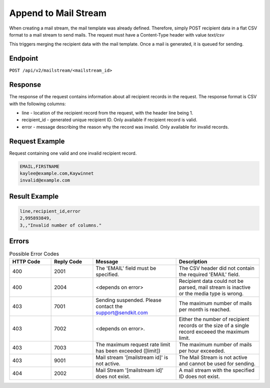 Append to Mail Stream
=====================

When creating a mail stream, the mail template was already defined. Therefore, simply POST recipient data in a flat CSV format to a mail stream to send mails. The request must have a Content-Type header with value `text/csv`

This triggers merging the recipient data with the mail template. Once a mail is generated, it is queued for sending.

Endpoint
--------

``POST /api/v2/mailstream/<mailstream_id>``

Response
--------

The response of the request contains information about all recipient records in the request. The response format is CSV with the following columns:

* line - location of the recipient record from the request, with the header line being 1.
* recipient_id - generated unique recipient ID. Only available if recipient record is valid.
* error - message describing the reason why the record was invalid. Only available for invalid records.

Request Example
---------------

Request containing one valid and one invalid recipient record.

.. code-block:: csv

   EMAIL,FIRSTNAME
   kaylee@example.com,Kaywinnet
   invalid@example.com

Result Example
--------------

.. code-block:: csv

   line,recipient_id,error
   2,995893849,
   3,,"Invalid number of columns."

Errors
------

.. list-table:: Possible Error Codes
   :header-rows: 1
   :widths: 20 20 40 40

   * - HTTP Code
     - Reply Code
     - Message
     - Description
   * - 400
     - 2001
     - The 'EMAIL' field must be specified.
     - The CSV header did not contain the required 'EMAIL' field.
   * - 400
     - 2004
     - <depends on error>
     - Recipient data could not be parsed, mail stream is inactive or the media type is wrong.
   * - 403
     - 7001
     - Sending suspended. Please contact the support@sendkit.com
     - The maximum number of mails per month is reached.
   * - 403
     - 7002
     - <depends on error>.
     - Either the number of recipient records or the size of a single record exceeed the maximum limit.
   * - 403
     - 7003
     - The maximum request rate limit has been exceeded ([limit])
     - The maximum number of mails per hour exceeded.
   * - 403
     - 9001
     - Mail stream '[mailstream id]' is not active.
     - The Mail Stream is not active and cannot be used for sending.
   * - 404
     - 2002
     - Mail Stream '[mailstream id]' does not exist.
     - A mail stream with the specified ID does not exist.
